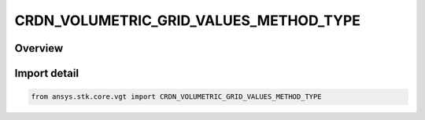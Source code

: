 CRDN_VOLUMETRIC_GRID_VALUES_METHOD_TYPE
=======================================

.. py:class:: CRDN_VOLUMETRIC_GRID_VALUES_METHOD_TYPE

   IntEnum


.. py:currentmodule:: ansys.stk.core.vgt

Overview
--------

Import detail
-------------

.. code-block:: python

    from ansys.stk.core.vgt import CRDN_VOLUMETRIC_GRID_VALUES_METHOD_TYPE


